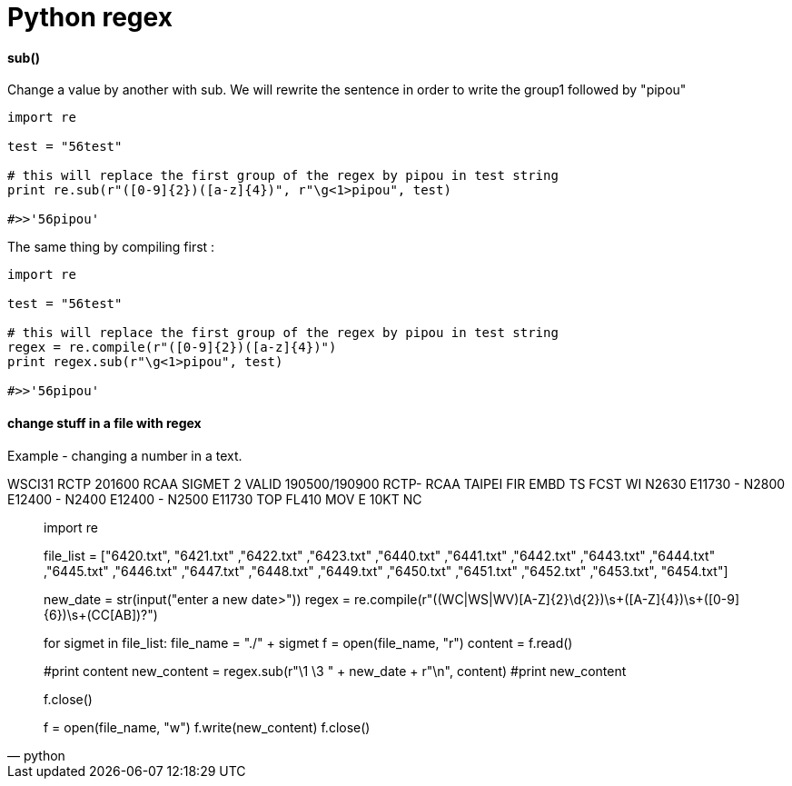 = Python regex
:hp-tags: python, regex

==== sub()

Change a value by another with sub.
We will rewrite the sentence in order to write the group1 followed by "pipou"

[source,python]
----
import re

test = "56test"

# this will replace the first group of the regex by pipou in test string 
print re.sub(r"([0-9]{2})([a-z]{4})", r"\g<1>pipou", test)

#>>'56pipou'
----

The same thing by compiling first : 

[source,python]
----
import re

test = "56test"

# this will replace the first group of the regex by pipou in test string 
regex = re.compile(r"([0-9]{2})([a-z]{4})")
print regex.sub(r"\g<1>pipou", test)

#>>'56pipou'
----

==== change stuff in a file with regex 

Example - changing a number in a text.


WSCI31 RCTP 201600
RCAA SIGMET 2 VALID 190500/190900 RCTP-
RCAA TAIPEI FIR EMBD TS FCST
WI N2630 E11730 - N2800 E12400 - N2400 E12400 - N2500 E11730
TOP FL410 MOV E 10KT NC



[source,python]
____

import re

file_list = ["6420.txt", "6421.txt" ,"6422.txt" ,"6423.txt" ,"6440.txt"
    ,"6441.txt" ,"6442.txt" ,"6443.txt" ,"6444.txt" ,"6445.txt"
    ,"6446.txt" ,"6447.txt" ,"6448.txt" ,"6449.txt" ,"6450.txt"
    ,"6451.txt" ,"6452.txt" ,"6453.txt", "6454.txt"]

new_date = str(input("enter a new date>"))
regex = re.compile(r"((WC|WS|WV)[A-Z]{2}\d{2})\s+([A-Z]{4})\s+([0-9]{6})\s+(CC[AB])?")

for sigmet in file_list:
file_name = "./" + sigmet
f = open(file_name, "r")
content = f.read()

#print content
new_content = regex.sub(r"\1 \3 " + new_date + r"\n", content)
#print new_content

f.close()

f = open(file_name, "w")
f.write(new_content)
f.close()


____
